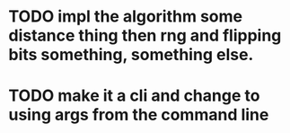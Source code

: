 * TODO impl the algorithm some distance thing then rng and flipping bits something, something else.
* TODO make it a cli and change to using args from the command line
